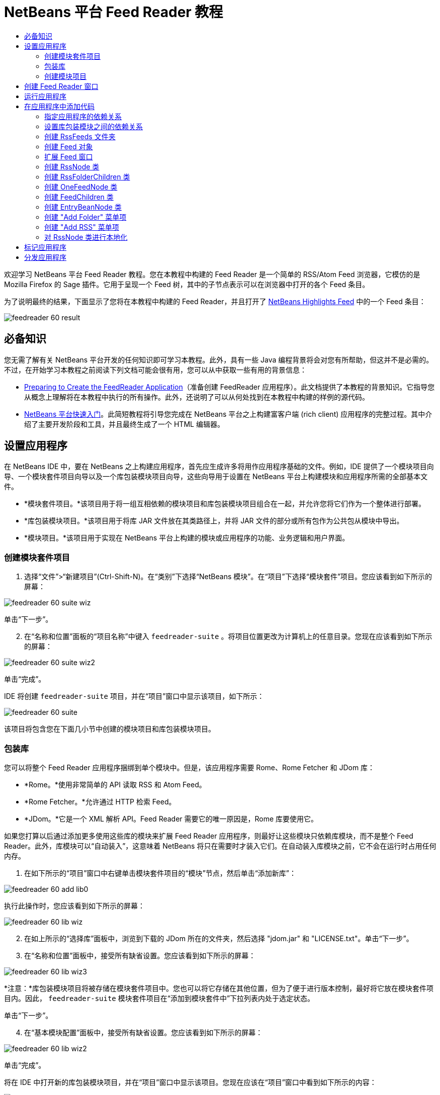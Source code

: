 // 
//     Licensed to the Apache Software Foundation (ASF) under one
//     or more contributor license agreements.  See the NOTICE file
//     distributed with this work for additional information
//     regarding copyright ownership.  The ASF licenses this file
//     to you under the Apache License, Version 2.0 (the
//     "License"); you may not use this file except in compliance
//     with the License.  You may obtain a copy of the License at
// 
//       http://www.apache.org/licenses/LICENSE-2.0
// 
//     Unless required by applicable law or agreed to in writing,
//     software distributed under the License is distributed on an
//     "AS IS" BASIS, WITHOUT WARRANTIES OR CONDITIONS OF ANY
//     KIND, either express or implied.  See the License for the
//     specific language governing permissions and limitations
//     under the License.
//

= NetBeans 平台 Feed Reader 教程
:jbake-type: platform_tutorial
:jbake-tags: tutorials 
:jbake-status: published
:syntax: true
:source-highlighter: pygments
:toc: left
:toc-title:
:icons: font
:experimental:
:description: NetBeans 平台 Feed Reader 教程 - Apache NetBeans
:keywords: Apache NetBeans Platform, Platform Tutorials, NetBeans 平台 Feed Reader 教程

欢迎学习 NetBeans 平台 Feed Reader 教程。您在本教程中构建的 Feed Reader 是一个简单的 RSS/Atom Feed 浏览器，它模仿的是 Mozilla Firefox 的 Sage 插件。它用于呈现一个 Feed 树，其中的子节点表示可以在浏览器中打开的各个 Feed 条目。

为了说明最终的结果，下面显示了您将在本教程中构建的 Feed Reader，并且打开了  link:https://netbeans.org/rss-091.xml[NetBeans Highlights Feed] 中的一个 Feed 条目：


image::images/feedreader_60-result.png[]








== 必备知识

您无需了解有关 NetBeans 平台开发的任何知识即可学习本教程。此外，具有一些 Java 编程背景将会对您有所帮助，但这并不是必需的。不过，在开始学习本教程之前阅读下列文档可能会很有用，您可以从中获取一些有用的背景信息：

*  link:https://netbeans.apache.org/tutorials/60/nbm-feedreader_background.html[Preparing to Create the FeedReader Application]（准备创建 FeedReader 应用程序）。此文档提供了本教程的背景知识。它指导您从概念上理解将在本教程中执行的所有操作。此外，还说明了可以从何处找到在本教程中构建的样例的源代码。
*  link:../61/nbm-htmleditor.html[NetBeans 平台快速入门]。此简短教程将引导您完成在 NetBeans 平台之上构建富客户端 (rich client) 应用程序的完整过程。其中介绍了主要开发阶段和工具，并且最终生成了一个 HTML 编辑器。


== 设置应用程序

在 NetBeans IDE 中，要在 NetBeans 之上构建应用程序，首先应生成许多将用作应用程序基础的文件。例如，IDE 提供了一个模块项目向导、一个模块套件项目向导以及一个库包装模块项目向导，这些向导用于设置在 NetBeans 平台上构建模块和应用程序所需的全部基本文件。

* *模块套件项目。*该项目用于将一组互相依赖的模块项目和库包装模块项目组合在一起，并允许您将它们作为一个整体进行部署。
* *库包装模块项目。*该项目用于将库 JAR 文件放在其类路径上，并将 JAR 文件的部分或所有包作为公共包从模块中导出。
* *模块项目。*该项目用于实现在 NetBeans 平台上构建的模块或应用程序的功能、业务逻辑和用户界面。


=== 创建模块套件项目


[start=1]
1. 选择“文件”>“新建项目”(Ctrl-Shift-N)。在“类别”下选择“NetBeans 模块”。在“项目”下选择“模块套件”项目。您应该看到如下所示的屏幕：


image::images/feedreader_60-suite-wiz.png[]

单击“下一步”。


[start=2]
1. 在“名称和位置”面板的“项目名称”中键入  ``feedreader-suite`` 。将项目位置更改为计算机上的任意目录。您现在应该看到如下所示的屏幕：


image::images/feedreader_60-suite-wiz2.png[]

单击“完成”。

IDE 将创建  ``feedreader-suite``  项目，并在“项目”窗口中显示该项目，如下所示：


image::images/feedreader_60-suite.png[]

该项目将包含您在下面几小节中创建的模块项目和库包装模块项目。


=== 包装库

您可以将整个 Feed Reader 应用程序捆绑到单个模块中。但是，该应用程序需要 Rome、Rome Fetcher 和 JDom 库：

* *Rome。*使用非常简单的 API 读取 RSS 和 Atom Feed。
* *Rome Fetcher。*允许通过 HTTP 检索 Feed。
* *JDom。*它是一个 XML 解析 API。Feed Reader 需要它的唯一原因是，Rome 库要使用它。

如果您打算以后通过添加更多使用这些库的模块来扩展 Feed Reader 应用程序，则最好让这些模块只依赖库模块，而不是整个 Feed Reader。此外，库模块可以“自动装入”，这意味着 NetBeans 将只在需要时才装入它们。在自动装入库模块之前，它不会在运行时占用任何内存。


[start=1]
1. 在如下所示的“项目”窗口中右键单击模块套件项目的“模块”节点，然后单击“添加新库”：


image::images/feedreader_60-add-lib0.png[]

执行此操作时，您应该看到如下所示的屏幕：


image::images/feedreader_60-lib-wiz.png[]


[start=2]
1. 在如上所示的“选择库”面板中，浏览到下载的 JDom 所在的文件夹，然后选择 "jdom.jar" 和 "LICENSE.txt"。单击“下一步”。

[start=3]
1. 在“名称和位置”面板中，接受所有缺省设置。您应该看到如下所示的屏幕：


image::images/feedreader_60-lib-wiz3.png[]

*注意：*库包装模块项目将被存储在模块套件项目中。您也可以将它存储在其他位置，但为了便于进行版本控制，最好将它放在模块套件项目内。因此， ``feedreader-suite``  模块套件项目在“添加到模块套件中”下拉列表内处于选定状态。

单击“下一步”。


[start=4]
1. 在“基本模块配置”面板中，接受所有缺省设置。您应该看到如下所示的屏幕：


image::images/feedreader_60-lib-wiz2.png[]

单击“完成”。

将在 IDE 中打开新的库包装模块项目，并在“项目”窗口中显示该项目。您现在应该在“项目”窗口中看到如下所示的内容：


image::images/feedreader_60-lib-wiz4.png[]

[start=5]
1. 返回至本小节的步骤 1，为 Rome 创建一个库包装模块项目。接受所有缺省设置。

[start=6]
1. 返回至本小节的步骤 1，为 Rome Fetcher 创建一个库包装模块项目。接受所有缺省设置。

现在，您已具有一个模块套件项目以及三个库包装模块项目，从而提供了可供您在本教程中使用的许多有用的 Java 类。


=== 创建模块项目

在本小节中，我们将为应用程序所提供的功能创建一个项目。该项目将使用在上一节中创建的库包装模块所提供的类。


[start=1]
1. 在如下所示的“项目”窗口中右键单击模块套件项目的“模块”节点，然后单击“添加新模块”：


image::images/feedreader_60-module-project.png[]

执行此操作时，您应该看到如下所示的屏幕：


image::images/feedreader_60-module-wiz.png[]


[start=2]
1. 在如上所示的“名称和位置”面板的“项目名称”中键入  ``FeedReader`` 。接受所有缺省设置。单击“下一步”。

[start=3]
1. 在“基本模块配置”面板中，将“代码名称基”中的  ``yourorghere``  替换为  ``myorg`` ，以使整个代码名称基为  ``org.myorg.feedreader`` 。在“模块显示名称”中键入  ``FeedReader`` 。保留本地化包和 XML 层的位置，以将其存储在名为  ``org/myorg/feedreader``  的包中。您现在应该看到如下所示的屏幕：


image::images/feedreader_60-module-wiz2.png[]

单击“完成”。

IDE 将创建 FeedReader 项目。此项目包含模块的所有源代码和项目 meta 数据，例如项目的 Ant 生成脚本。此项目将会在 IDE 中打开。您可以在“项目”窗口 (Ctrl-1) 中查看其逻辑结构，在“文件”窗口 (Ctrl-2) 中查看其文件结构。“项目”窗口现在应如下所示：


image::images/feedreader_60-module.png[]

至此，您已创建了新应用程序的源代码结构。在下一节中，我们将开始添加一些代码。


== 创建 Feed Reader 窗口

在本节中，您将使用“窗口组件”向导来生成一些用于创建定制窗口组件的文件，以及一个用于调用该组件的操作。此向导还将在  ``layer.xml``  配置文件中将该操作注册为一个菜单项，并添加用于序列化窗口组件的条目。学完本节后，我们将向您演示如何试用“窗口组件”向导所生成的文件。


[start=1]
1. 右键单击 "FeedReader" 项目节点，然后选择“新建”>“其他”。在“类别”下选择“模块开发”。在“文件类型”下选择“窗口组件”，如下所示：


image::images/feedreader_60-windowcomp-wiz.png[]

单击“下一步”。


[start=2]
1. 在“基本设置”面板中，从下拉列表中选择 "explorer"，然后选中“在应用程序启动时打开”，如下所示：


image::images/feedreader_60-windowcomp-wiz2.png[]

单击“下一步”。


[start=3]
1. 在“名称和位置”面板的“类名前缀”中键入 Feed，然后浏览到  ``rss16.gif (
image::images/feedreader_rss16.gif[])``  的保存位置。该 GIF 文件将显示在调用此操作的菜单项中。您现在应该看到如下所示的屏幕：


image::images/feedreader_60-windowcomp-wiz3.png[]

单击“完成”。

“项目”窗口现在应如下所示：


image::images/feedreader_60-windowcomp.png[]

IDE 已创建下列新文件：

*  ``FeedAction.java。`` 定义出现在“窗口”菜单中且带有标签 "Open Feed Window" 和图像  ``rss16.gif``  (
image::images/feedreader_rss16.gif[]) 的操作。它将打开 "Feed Window"。
*  ``FeedTopComponent.java。`` 定义 "Feed Window"。
*  ``FeedTopComponentSettings.xml。`` 指定  ``org.myorg.feedreader``  富客户端 (rich client) 应用程序的所有接口。可以轻松地查找实例，无需实例化每个实例。不必装入类或创建对象，从而提高了性能。已在  ``layer.xml``  文件的  ``Windows2/Components``  文件夹中注册。
*  ``FeedTopComponentWstcref.xml。`` 指定对组件的引用。允许组件属于多种模式。已在  ``layer.xml``  文件的  ``Windows2/Modes``  文件夹中注册。

IDE 已修改下列现有文件：

*  ``project.xml。`` 添加了两个模块依赖关系：“实用程序 API”（单击 link:http://bits.netbeans.org/dev/javadoc/org-openide-util/overview-summary.html[此处]可获取 Javadoc）和“窗口系统 API”（单击 link:http://bits.netbeans.org/dev/javadoc/org-openide-windows/overview-summary.html[此处]可获取 Javadoc）。
*  ``Bundle.properties。`` 
添加了以下三个键值对：
*  ``CTL_FeedAction。`` 对  ``FeedAction.java``  中定义的菜单项的标签进行本地化。
*  ``CTL_FeedTopComponent。`` 对  ``FeedTopComponent.java``  的标签进行本地化。
*  ``HINT_FeedTopComponent。`` 对  ``FeedTopComponent.java``  的工具提示进行本地化。

最后，在  ``layer.xml``  文件中添加了三个注册条目。

下面介绍了  ``layer.xml``  文件中各个条目的作用：

*  ``<Actions>``  
将操作注册为“窗口”文件夹中的操作。
*  ``<Menu>``  
将操作注册为“窗口”菜单中的菜单项。
*  ``<Windows2> `` 注册  ``FeedTopComponentSettings.xml`` ，它用于查找窗口组件。在 "explorer" 区域中注册组件引用文件  ``FeedTopComponentWstcref.xml`` 。 


== 运行应用程序

无需键入任何代码，您便可以试用应用程序。要试用应用程序，您需要将模块部署到 NetBeans 平台，然后检查是否正确显示了空的 "Feed Window"。


[start=1]
1. 首先删除用于定义 NetBeans IDE，但在 Feed Reader 应用程序中不需要的所有模块。右键单击 "feedreader-suite" 项目，选择“属性”，然后单击“项目属性”对话框中的“库”。

将显示一个“群集”列表。每个群集都是一组相关的模块。我们需要的唯一群集是平台群集，因此请取消选中所有其他群集，直到仅选中平台群集。


image::images/feedreader_60-runapp4.png[]

展开平台群集，浏览它所提供的模块：


image::images/feedreader_60-runapp5.png[]

平台模块提供 Swing 应用程序的通用基础结构。因此，由于我们已经包括了平台群集，所以将不需要为应用程序的基础结构（例如，菜单栏、窗口系统以及引导功能）创建“具体”的代码。

单击“确定”。


[start=2]
1. 在“项目”窗口中，右键单击 "feedreader-suite" 项目，然后选择“清理并生成所有”。

[start=3]
1. 在“项目”窗口中，右键单击 "feedreader-suite" 项目，然后选择“运行”，如下所示：


image::images/feedreader_60-runapp.png[]

将启动应用程序。您会看到一个闪屏。然后，将打开应用程序，并显示新的 "Feed Window" 作为资源管理器窗口，如下所示：


image::images/feedreader_60-runapp2.png[]

*注意：*您现在获得的是一个包含以下模块的应用程序：

* NetBeans 平台所提供的模块，用于引导应用程序、管理生命周期以及解决其他基础结构问题。
* 您在本教程中创建的三个库包装模块。
* 您在本教程中创建的 FeedReader 功能模块，用于提供 Feed 窗口。

在应用程序的“窗口”菜单中，您应该看到可用来打开 Feed 窗口（如果已关闭）的新菜单项，如下所示：


image::images/feedreader_60-runapp3.png[]

正如您所看到的，无需执行任何编码工作，您便拥有了一个完整的应用程序。它的功能并不多，但是具有完整的基础结构，并且可以按预期的方式工作。接下来，我们将使用一些 NetBeans API 向应用程序中添加代码。


== 在应用程序中添加代码

现在，您已建立了应用程序的基础结构，接下来该着手添加自己的代码了。在执行此操作之前，您需要指定应用程序的依赖关系。指定依赖关系也就是指定可提供将扩展或实现的 NetBeans API 的模块。然后，您将使用“新建文件”向导和源代码编辑器来创建组成 Feed Reader 应用程序的类并对这些类进行编码。


=== 指定应用程序的依赖关系

您需要对属于 NetBeans API 的几个类创建子类。这些类所属的模块需要声明为与 Feed Reader 应用程序具有依赖关系。为此，请使用“项目属性”对话框，具体如下面的步骤所述。


[start=1]
1. 在“项目”窗口中，右键单击 "FeedReader" 项目，然后选择“属性”。在“项目属性”对话框中，单击“库”。请注意，一些 API 已被声明为与该模块具有依赖关系，如下所示：


image::images/feedreader_60-add-lib1.png[]

上面的库注册是在本教程的前面部分由“窗口组件”向导完成的。


[start=2]
1. 单击“添加依赖关系”。

[start=3]
1. 添加以下 API：

[source,java]
----

操作 API
数据系统 API
对话框 API
资源管理器和属性表单 API
文件系统 API
节点 API
rome
rome-fetcher
----

您现在应该看到如下所示的屏幕：


image::images/feedreader_60-add-lib2.png[]

单击“确定”退出“项目属性”对话框。


[start=4]
1. 展开 "FeedReader" 项目的“库”节点，并请注意现在可用于此项目的模块列表：


image::images/feedreader_60-add-lib5.png[]


=== 设置库包装模块之间的依赖关系

现在，您已设置了与将使用的 NetBeans API 模块之间的依赖关系，接下来还要设置库包装模块之间的依赖关系。例如，Rome JAR 使用来自 JDom JAR 的类。由于这些类包装在单独的库包装模块中，因此我们需要通过库包装模块的“项目属性”对话框指定 JAR 之间的关系。


[start=1]
1. 首先，使 Rome 依赖于 JDom。在“项目”窗口中，右键单击 "rome" 库包装模块项目，然后选择“属性”。在“项目属性”对话框中，单击“库”，然后单击“添加依赖关系”。添加 "jdom"。您现在应该看到如下所示的屏幕：


image::images/feedreader_60-add-lib3.png[]

单击“确定”退出“项目属性”对话框。


[start=2]
1. 最后，由于 Rome Fetcher 同时依赖于 Rome 和 JDom，因此您需要使 Rome Fetcher 依赖于 Rome，如下所示：


image::images/feedreader_60-add-lib4.png[]

由于 Rome 已依赖于 JDom，因此您不需要使 Rome Fetcher 依赖于 JDom。


=== 创建 RssFeeds 文件夹

您将使用 IDE 的用户界面在  ``layer.xml``  文件中添加一个文件夹。该文件夹将包含 RSS Feed 对象。之后，您将在由“窗口组件”向导所创建的  ``FeedTopComponent.java``  中添加代码，用于查看此文件夹的内容。


[start=1]
1. 在“项目”窗口中，依次展开 "FeedReader" 项目节点、“重要文件”节点和“XML 层”节点。此时，您应该看到以下节点：

*  ``<此层>。`` 显示由当前模块所提供的文件夹。例如，FeedReader 模块提供了本教程前面已讨论过的 "Actions"、"Menu" 和 "Windows2" 文件夹，如下所示：


image::images/feedreader_60-feedfolder-1.png[]

*  ``<上下文中的此层>。`` 显示可用于整个应用程序的所有文件夹。我们将在本教程的后面部分介绍此节点。


[start=2]
1. 右键单击 "<此层>" 节点，然后选择“新建”>“文件夹”，如下所示：


image::images/feedreader_60-feedfolder-2.png[]

[start=3]
1. 在“新建文件夹”对话框中键入  ``RssFeeds`` 。单击“确定”。现在有了一个新文件夹，如下所示：


image::images/feedreader_60-feedfolder-3.png[]

[start=4]
1. 双击  ``layer.xml``  文件的节点，以在源代码编辑器中打开该文件。请注意，此时已添加了以下条目： `` <folder name="RssFeeds"/>`` 


=== 创建 Feed 对象

接下来，您将创建一个简单的 POJO，用于封装 URL 及其关联的 Rome Feed。


[start=1]
1. 右键单击 "FeedReader" 项目节点，然后选择“新建”>“Java 类”。单击“下一步”。

[start=2]
1. 将此类命名为  ``Feed`` ，然后在“包”下拉列表中选择 "org.myorg.feedreader"。单击“完成”。

[start=3]
1. 在源代码编辑器中，将缺省的  ``Feed``  类替换为以下代码：

[source,java]
----

public class Feed implements Serializable {

    private static FeedFetcher s_feedFetcher 
            = new HttpURLFeedFetcher(HashMapFeedInfoCache.getInstance());
    private transient SyndFeed m_syndFeed;
    private URL m_url;
    private String m_name;

    protected Feed() {
    }

    public Feed(String str) throws MalformedURLException {
        m_url = new URL(str);
        m_name = str;
    }

    public URL getURL() {
        return m_url;
    }

    public SyndFeed getSyndFeed() throws IOException {
        if (m_syndFeed == null) {
            try {
                m_syndFeed = s_feedFetcher.retrieveFeed(m_url);
                if (m_syndFeed.getTitle() != null) {
                    m_name = m_syndFeed.getTitle();
                }
            } catch (Exception ex) {
                throw new IOException(ex.getMessage());
            }
        }
        return m_syndFeed;
    }

    @Override
    public String toString() {
        return m_name;
    }
    
}
----

许多代码带有下划线，这是因为您尚未声明其包。您将在下面的步骤中执行此操作。

请通过执行以下步骤来重新设置文件的格式并声明其依赖关系：


[start=1]
1. 按 Alt-Shift-F 组合键设置代码格式。

[start=2]
1. 按 Ctrl-Shift-I 组合键并确保选定以下 import 语句：


image::images/feedreader_60-imports.png[]

单击“确定”，IDE 将在类中添加以下 import 语句：


[source,java]
----

import com.sun.syndication.feed.synd.SyndFeed;
import com.sun.syndication.fetcher.FeedFetcher;
import com.sun.syndication.fetcher.impl.HashMapFeedInfoCache;
import com.sun.syndication.fetcher.impl.HttpURLFeedFetcher;
import java.io.IOException;
import java.io.Serializable;
import java.net.MalformedURLException;
import java.net.URL;
----

现在，所有红色下划线都应消失。否则，请先解决此问题，然后再继续学习本教程。


=== 扩展 Feed 窗口


[start=1]
1. 双击 "FeedTopComponent.java" 以在源代码编辑器中将其打开。

[start=2]
1. 在类声明的末尾键入  ``implements ExplorerManager.Provider`` 。

[start=3]
1. 在此代码行中按 Alt-Enter 组合键，然后单击建议的内容。IDE 将添加所需包  ``org.openide.explorer.ExplorerManager``  的 import 语句。

[start=4]
1. 再次按 Alt-Enter 组合键，然后单击建议的内容。IDE 将实现抽象方法  ``getExplorerManager()`` 。

[start=5]
1. 在新的  ``getExplorerManager()``  方法的主体中键入  ``return manager;`` 。在此代码行中按 Alt-Enter 组合键，使 IDE 创建一个名为  ``manager``  的字段。将缺省定义替换为以下定义：

[source,java]
----

private final ExplorerManager manager = new ExplorerManager();
----


[start=6]
1. 在紧邻上一步中创建的字段声明下方，声明以下内容：

[source,java]
----

private final BeanTreeView view = new BeanTreeView();
----


[start=7]
1. 最后，在构造函数的末尾添加以下代码：

[source,java]
----

setLayout(new BorderLayout());
add(view, BorderLayout.CENTER);
view.setRootVisible(true);
try {
    manager.setRootContext(new RssNode.RootRssNode());
} catch (DataObjectNotFoundException ex) {
    ErrorManager.getDefault().notify(ex);
}
ActionMap map = getActionMap();
map.put("delete", ExplorerUtils.actionDelete(manager, true));
associateLookup(ExplorerUtils.createLookup(manager, map));
----

现在，许多代码带有下划线，这是因为您尚未声明其关联包。您将在下面的步骤中执行此操作。

请通过执行以下步骤来重新设置文件的格式并声明其依赖关系：


[start=1]
1. 按 Alt-Shift-F 组合键设置代码格式。

[start=2]
1. 按 Ctrl-Shift-I 组合键，选择 "org.openide.ErrorManager"，然后单击“确定”，IDE 将在 package 语句下方添加几条 import 语句。import 语句的完整列表现在应如下所示：

[source,java]
----

import java.awt.BorderLayout;
import java.io.Serializable;
import javax.swing.ActionMap;
import org.openide.ErrorManager;
import org.openide.explorer.ExplorerManager;
import org.openide.explorer.ExplorerUtils;
import org.openide.explorer.view.BeanTreeView;
import org.openide.loaders.DataObjectNotFoundException;
import org.openide.util.NbBundle;
import org.openide.util.RequestProcessor;
import org.openide.util.Utilities;
import org.openide.windows.TopComponent;
----


[start=3]
1. 请注意， ``manager.setRootContext(new RssNode.RootRssNode());``  一行下面仍带有红色下划线，这是因为您尚未创建  ``RssNode.java`` 。您将在下面一小节中执行此操作。现在，所有其他红色下划线都应消失。否则，请先解决此问题，然后再继续学习本教程。


=== 创建 RssNode 类

Feed Reader 的顶层节点由 RssNode 类提供。此类扩展用于代理 "RssFeeds" 节点的  `` link:http://bits.netbeans.org/dev/javadoc/org-openide-nodes/org/openide/nodes/FilterNode.html[FilterNode]`` 。在本小节中，我们将定义一个显示名称并声明两个菜单项："Add" 和 "Add Folder"，如下所示：


image::images/feedreader_60-actions.png[]

请通过执行以下步骤来创建此类：


[start=1]
1. 在  ``org.myorg.feedreader``  包中创建  ``RssNode.java`` 。

[start=2]
1. 将缺省类替换为以下代码：

[source,java]
----

public class RssNode extends FilterNode {

    public RssNode(Node folderNode) throws DataObjectNotFoundException {
        super(folderNode, new RssFolderChildren(folderNode));
    }

    @Override
    public Action[] getActions(boolean popup) {
    
        *//Declare our actions
        //and pass along the node's data folder:*
        DataFolder df = getLookup().lookup(DataFolder.class);
        return new Action[]{
            new AddRssAction(df), 
            new AddFolderAction(df)
        };
        
    }

    public static class RootRssNode extends RssNode {

        *//The filter node will serve as a proxy
        //for the 'RssFeeds' node, which we here
        //obtain from the NetBeans user directory:*
        public RootRssNode() throws DataObjectNotFoundException {
            super(DataObject.find(Repository.getDefault().getDefaultFileSystem().
                    getRoot().getFileObject("RssFeeds")).getNodeDelegate());
        }

        *//Set the display name of the node,
        //referring to the bundle file, and
        //a key, which we will define later:*
        @Override
        public String getDisplayName() {
            return NbBundle.getMessage(RssNode.class, "FN_title");
        }
        
    }

}
----

此类中存在几个红色下划线标记，这是因为当前尚未创建操作以及用于定义节点子级的类。


=== 创建 RssFolderChildren 类

接下来，我们将考虑 "RSS/Atom Feeds" 节点的子级。这些子级可以是文件夹或 Feed。这就是下面的代码所执行的操作。

请通过执行以下步骤来创建此类：


[start=1]
1. 在  ``org.myorg.feedreader``  包中创建  ``RssFolderChildren.java`` 。

[start=2]
1. 将缺省类替换为以下代码：

[source,java]
----

public class RssFolderChildren extends FilterNode.Children {

    RssFolderChildren(Node rssFolderNode) {
        super(rssFolderNode);
    }

    @Override
    protected Node[] createNodes(Node key) {
        Node n = key;
        
        *//If we can find a data folder, then we create an RssNode,
        //if not, we look for the feed and then create a OneFeedNode:*
        try {
            if (n.getLookup().lookup(DataFolder.class) != null) {
                return new Node[]{new RssNode(n)};
            } else {
                Feed feed = getFeed(n);
                if (feed != null) {
                    return new Node[]{
                        new OneFeedNode(n, feed.getSyndFeed())
                    };
                } else {
                    // best effort
                    return new Node[]{new FilterNode(n)};
                }
            }
        } catch (IOException ioe) {
            Exceptions.printStackTrace(ioe);
        } catch (IntrospectionException exc) {
            Exceptions.printStackTrace(exc);
        }
        // Some other type of Node (gotta do something)
        return new Node[]{new FilterNode(n)};
    }

    /** Looking up a feed */
    private static Feed getFeed(Node node) {
        InstanceCookie ck = node.getCookie(InstanceCookie.class);
        if (ck == null) {
            throw new IllegalStateException("Bogus file in feeds folder: " + node.getLookup().lookup(FileObject.class));
        }
        try {
            return (Feed) ck.instanceCreate();
        } catch (ClassNotFoundException ex) {
            Exceptions.printStackTrace(ex);
        } catch (IOException ex) {
            Exceptions.printStackTrace(ex);
        }
        return null;
    }
    
}
----

此类中存在几个红色下划线标记，这是因为尚未创建  ``OneFeedNode``  类。


=== 创建 OneFeedNode 类

在本小节中，我们将考虑文章节点的容器，下面显示了 "NetBeans Highlights" 节点的容器：


image::images/feedreader_60-actions2.png[]

如上所示，其中每个节点都有一个从 Feed 检索的显示名称、一个图标以及一个 "Delete" 菜单项。

请通过执行以下步骤来创建此类：


[start=1]
1. 在  ``org.myorg.feedreader``  包中创建  ``OneFeedNode.java`` 。

[start=2]
1. 将缺省类替换为以下代码：

[source,java]
----

public class OneFeedNode extends FilterNode {

    OneFeedNode(Node feedFileNode, SyndFeed feed) throws IOException, IntrospectionException {
        super(feedFileNode, 
                new FeedChildren(feed), 
                new ProxyLookup(
                new Lookup[]{Lookups.fixed(
                        new Object[]{feed}), 
                        feedFileNode.getLookup()
        }));
    }

    @Override
    public String getDisplayName() {
        SyndFeed feed = getLookup().lookup(SyndFeed.class);
        return feed.getTitle();
    }

    @Override
    public Image getIcon(int type) {
        return Utilities.loadImage("org/myorg/feedreader/rss16.gif");
    }

    @Override
    public Image getOpenedIcon(int type) {
        return getIcon(0);
    }

    @Override
    public Action[] getActions(boolean context) {
        return new Action[]{SystemAction.get(DeleteAction.class)};
    }
    
}
----

此类中存在几个红色下划线标记，这是因为尚未创建  ``FeedChildren``  类。


=== 创建 FeedChildren 类

在本小节中，我们将添加用于为 Feed 所提供的每篇文章提供节点的代码。

请通过执行以下步骤来创建此类：


[start=1]
1. 在  ``org.myorg.feedreader``  包中创建  ``FeedChildren.java`` 。

[start=2]
1. 将缺省类替换为以下代码：

[source,java]
----

public class FeedChildren extends Children.Keys {

    private final SyndFeed feed;

    public FeedChildren(SyndFeed feed) {
        this.feed = feed;
    }

    @SuppressWarnings(value = "unchecked")
    @Override
    protected void addNotify() {
        setKeys(feed.getEntries());
    }

    public Node[] createNodes(Object key) {
        
        *//Return new article-level nodes:*
        try {
            return new Node[]{
                new EntryBeanNode((SyndEntry) key)
            };
            
        } catch (final IntrospectionException ex) {
            Exceptions.printStackTrace(ex);
            *//Should never happen, no reason for it to fail above:*
            return new Node[]{new AbstractNode(Children.LEAF) {
                @Override
                public String getHtmlDisplayName() {
                    return "" + ex.getMessage() + "";
                }
            }};
        }
    }
}
----

此类中存在几个红色下划线标记，这是因为尚未创建  ``EntryBeanNode``  类。


=== 创建 EntryBeanNode 类

最后，我们将处理最低层的节点，即表示由 Feed 所提供的文章的节点。

要创建此类，请执行以下步骤：


[start=1]
1. 在  ``org.myorg.feedreader``  包中创建  ``EntryBeanNode.java`` 。

[start=2]
1. 将缺省类替换为以下代码：

[source,java]
----

public class EntryBeanNode extends FilterNode {

    private SyndEntry entry;

    @SuppressWarnings(value = "unchecked")
    public EntryBeanNode(SyndEntry entry) throws IntrospectionException {
        super(new BeanNode(entry), Children.LEAF, 
                Lookups.fixed(new Object[]{
            entry, 
            new EntryOpenCookie(entry)
        }));
        this.entry = entry;
    }

    */** Using HtmlDisplayName ensures any HTML in RSS entry titles are
     * /**properly handled, escaped, entities resolved, etc. */*
    @Override
    public String getHtmlDisplayName() {
        return entry.getTitle();
    }

    */** Making a tooltip out of the entry's description */*
    @Override
    public String getShortDescription() {
        return entry.getDescription().getValue();
    }

    */** Providing the Open action on a feed entry */*
    @Override
    public Action[] getActions(boolean popup) {
        return new Action[]{SystemAction.get(OpenAction.class)};
    }

    @Override
    public Action getPreferredAction() {
        return (SystemAction) getActions(false) [0];
    }

    */** Specifying what should happen when the user invokes the Open action */*
    private static class EntryOpenCookie implements OpenCookie {

        private final SyndEntry entry;

        EntryOpenCookie(SyndEntry entry) {
            this.entry = entry;
        }

        public void open() {
            try {
                URLDisplayer.getDefault().showURL(new URL(entry.getUri()));
            } catch (MalformedURLException mue) {
                Exceptions.printStackTrace(mue);
            }
        }
        
    }
    
}
----


=== 创建 "Add Folder" 菜单项

在本小节中，我们将创建用于添加文件夹的菜单项（已在前面声明）。

要创建此类，请执行以下步骤：


[start=1]
1. 在  ``org.myorg.feedreader``  包中创建  ``AddFolderAction.java`` 。

[start=2]
1. 将缺省类替换为以下代码：

[source,java]
----

public class AddFolderAction extends AbstractAction {

    private DataFolder folder;

    public AddFolderAction(DataFolder df) {
        folder = df;
        putValue(Action.NAME, NbBundle.getMessage(RssNode.class, "FN_addfolderbutton"));
    }

    public void actionPerformed(ActionEvent ae) {
        NotifyDescriptor.InputLine nd = 
                new NotifyDescriptor.InputLine(
                NbBundle.getMessage(RssNode.class, "FN_askfolder_msg"), 
                NbBundle.getMessage(RssNode.class, "FN_askfolder_title"), 
                NotifyDescriptor.OK_CANCEL_OPTION, NotifyDescriptor.PLAIN_MESSAGE);
        Object result = DialogDisplayer.getDefault().notify(nd);
        if (result.equals(NotifyDescriptor.OK_OPTION)) {
            final String folderString = nd.getInputText();
            try {
                DataFolder.create(folder, folderString);
            } catch (IOException ex) {
                Exceptions.printStackTrace(ex);
            }
        }
    }
}
----


=== 创建 "Add RSS" 菜单项

在本小节中，我们将创建用于添加新 Feed 的菜单项。

要创建此类，请执行以下步骤：


[start=1]
1. 在  ``org.myorg.feedreader``  包中创建  ``AddRssAction.java`` 。

[start=2]
1. 将缺省类替换为以下代码：

[source,java]
----

public class AddRssAction extends AbstractAction {

    private DataFolder folder;

    public AddRssAction(DataFolder df) {
        folder = df;
        putValue(Action.NAME, NbBundle.getMessage(RssNode.class, "FN_addbutton"));
    }

    public void actionPerformed(ActionEvent ae) {
    
        NotifyDescriptor.InputLine nd = new NotifyDescriptor.InputLine(
                NbBundle.getMessage(RssNode.class, "FN_askurl_msg"),
                NbBundle.getMessage(RssNode.class, "FN_askurl_title"),
                NotifyDescriptor.OK_CANCEL_OPTION,
                NotifyDescriptor.PLAIN_MESSAGE);

        Object result = DialogDisplayer.getDefault().notify(nd);

        if (result.equals(NotifyDescriptor.OK_OPTION)) {
            String urlString = nd.getInputText();
            URL url;
            try {
                url = new URL(urlString);
            } catch (MalformedURLException e) {
                String message = NbBundle.getMessage(RssNode.class, "FN_askurl_err", urlString);
                Exceptions.attachLocalizedMessage(e, message);
                Exceptions.printStackTrace(e);
                return;
            }
            try {
                checkConnection(url);
            } catch (IOException e) {
                String message = NbBundle.getMessage(RssNode.class, "FN_cannotConnect_err", urlString);
                Exceptions.attachLocalizedMessage(e, message);
                Exceptions.printStackTrace(e);
                return;
            }
            Feed f = new Feed(url);
            FileObject fld = folder.getPrimaryFile();
            String baseName = "RssFeed";
            int ix = 1;
            while (fld.getFileObject(baseName + ix, "ser") != null) {
                ix++;
            }
            try {
                FileObject writeTo = fld.createData(baseName + ix, "ser");
                FileLock lock = writeTo.lock();
                try {
                    ObjectOutputStream str = new ObjectOutputStream(writeTo.getOutputStream(lock));
                    try {
                        str.writeObject(f);
                    } finally {
                        str.close();
                    }
                } finally {
                    lock.releaseLock();
                }
            } catch (IOException ioe) {
                Exceptions.printStackTrace(ioe);
            }
    }    
    
    private static void checkConnection(final URL url) throws IOException {
        InputStream is = url.openStream();
        is.close();
    }
    
}
----


=== 对 RssNode 类进行本地化


[start=1]
1. 打开  ``FeedReader``  模块的  ``Bundle.properties``  文件。

[start=2]
1. 添加以下键值对：

[source,java]
----

FN_title=RSS/Atom Feeds
FN_addbutton=Add
FN_askurl_title=New Feed
FN_askurl_msg=Enter the URL of an RSS/Atom Feed
FN_askurl_err=Invalid URL: {0}|
FN_addfolderbutton=Add Folder
FN_askfolder_msg=Enter the folder name
FN_askfolder_title=New Folder
----

下面是有关新键值对的说明，它们用于对  ``RssNode.java``  中定义的字符串进行本地化：

* *FN_title。*对 "Feed Window" 中顶层节点的标签进行本地化。

以下键值对用于对添加 Feed 的用户界面进行本地化：

* *FN_addbutton。*对 "Add" 菜单项（出现在顶层节点的弹出式菜单中）的标签进行本地化。
* *FN_askurl_title。*对 "New Feed" 对话框的标题进行本地化。
* *FN_askurl_msg。*对 "New Feed" 对话框中出现的消息进行本地化。
* *FN_askurl_err。*对由于 URL 无效而显示的错误字符串进行本地化。

以下键值对用于对添加文件夹的用户界面进行本地化：

* *FN_addfolderbutton。*对 "Add Folder" 菜单项（出现在顶层节点的弹出式菜单中）的标签进行本地化。
* *FN_askfolder_msg。*对 "Add Folder" 对话框中出现的消息进行本地化。
* *FN_askfolder_title。*对 "Add Folder" 对话框的标题进行本地化。


== 标记应用程序

现在，您已进展到开发周期的最后阶段，在即将完成该应用程序的开发时，您需要考虑以下问题：

* 应用程序可执行文件的名称应该是什么？
* 用户在启动应用程序时应该看到什么？是否需要进度栏？是否需要闪屏？是否两者都需要？
* 当应用程序启动时，应该在标题栏中显示什么？
* 是否需要 NetBeans 平台缺省提供的所有菜单和工具栏按钮？

这些问题都与标记应用程序（即对构建于 NetBeans 平台之上的应用程序进行个性化定制的活动）有关。在模块套件项目的“项目属性”对话框中，IDE 提供了一个用于帮助您进行标记的面板。


[start=1]
1. 右键单击 "feedreader-suite" 项目节点（而不是 "FeedReader" 项目节点），然后选择“属性”。在“项目属性”对话框中，单击“生成”。

[start=2]
1. 在“生成”面板的“标记名称”中键入  ``feedreader`` 。在“应用程序标题”中键入  ``Feed Reader Application`` 。“标记名称”中的值用于设置可执行文件的名称，而“应用程序标题”中的值用于设置应用程序的标题栏。

[start=3]
1. 单击“浏览”找到  ``rss16.gif``  图标 (
image::images/feedreader_rss16.gif[])。该图标将显示在“帮助”>“关于”对话框中。

您现在应该看到如下所示的屏幕：


image::images/feedreader_60-brand1.png[]

[start=4]
1. 在“闪屏”面板中，单击“浏览”找到  ``splash.gif`` 。（可选）更改进度栏的颜色和文本大小。如果不需要进度栏，请取消选中“启用”。

您现在应该看到如下所示的屏幕：


image::images/feedreader_60-brand2.png[]

[start=5]
1. 单击“确定”。在  ``FeedReader Application``  项目中创建  ``branding``  文件夹。您可以在“文件”窗口 (Ctrl-2) 中看到它。

[start=6]
1. 在“文件”窗口中，展开 "FeedReader Application" 项目节点。然后，继续展开其节点，直到您找到以下节点： ``branding/modules/org-netbeans-core-window.jar/org/netbeans/core/windows`` 

[start=7]
1. 右键单击该节点，选择“新建”>“其他”，并在“其他”类别中选择“文件夹”。单击“下一步”，然后将文件夹命名为  ``resources`` 。单击“完成”。

[start=8]
1. 右键单击新的 "resources" 节点，选择“新建”>“其他”，并在 "XML" 类别中选择“XML 文档”。单击“下一步”。将文件命名为  ``layer`` 。单击“下一步”，然后单击“完成”。将新的  ``layer.xml``  文件的内容替换为以下内容：

[source,xml]
----

<?xml version="1.0" encoding="UTF-8"?>
<!DOCTYPE filesystem PUBLIC "-//NetBeans//DTD Filesystem 1.1//EN" "https://netbeans.org/dtds/filesystem-1_1.dtd">
<!--
This is a `branding' layer.  It gets merged with the layer file it's branding.
In this case, it's just hiding menu items and toolbars we don't want.
-->
<filesystem>

	<!-- hide unused toolbars -->
	<folder name="Toolbars">
		<folder name="File_hidden"/>
		<folder name="Edit_hidden"/>
	</folder>

	<folder name="Menu">
		<folder name="File">
			<file name="org-openide-actions-SaveAction.instance_hidden"/>
			<file name="org-openide-actions-SaveAllAction.instance_hidden"/>
			<file name="org-netbeans-core-actions-RefreshAllFilesystemsAction.instance_hidden"/>            
			<file name="org-openide-actions-PageSetupAction.instance_hidden"/>
			<file name="org-openide-actions-PrintAction.instance_hidden"/>
		</folder>
		<folder name="Edit_hidden"/>
		<folder name="Tools_hidden"/>
	</folder>

</filesystem>
----


== 分发应用程序

IDE 使用 Ant 生成脚本来创建应用程序的分发。此生成脚本是在创建项目时创建的。


[start=1]
1. 在“项目”窗口中，右键单击 "FeedReader Application" 项目节点，然后选择“生成 ZIP 分发”。“输出”窗口将显示 ZIP 分发的创建位置。

[start=2]
1. 在文件系统中，在项目目录的  ``dist``  文件夹中找到  ``feedreader.zip``  分发。对其进行解压缩。启动位于  ``bin``  文件夹中的应用程序。在启动过程中，将显示闪屏。启动应用程序后，转至“帮助”>“关于”对话框，您会看到在<<branding,标记应用程序>>一节中指定的图标和闪屏。

当 Feed Reader 应用程序启动并运行时，它将显示 RSS/Atom Feed 窗口，其中包含一个名为 "RSS/Atom Feeds" 的节点。

恭喜！您已学完了 FeedReader 教程。


link:http://netbeans.apache.org/community/mailing-lists.html[请将您的意见和建议发送给我们]


